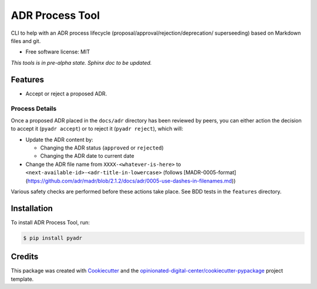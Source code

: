 ================
ADR Process Tool
================

.. image:: https://img.shields.io/pypi/v/pyadr.svg
        :target: https://pypi.python.org/pypi/pyadr

.. image:: https://gitlab.com/opinionated-digital-center/pyadr/badges/master/pipeline.svg
    :target: https://gitlab.com/opinionated-digital-center/pyadr/pipelines
    :alt: Linux build

CLI to help with an ADR process lifecycle (proposal/approval/rejection/deprecation/
superseeding) based on Markdown files and git.

* Free software license: MIT

*This tools is in pre-alpha state. Sphinx doc to be updated.*

Features
--------

* Accept or reject a proposed ADR.

Process Details
+++++++++++++++

Once a proposed ADR placed in the ``docs/adr`` directory has been reviewed by peers, you can either action the decision
to accept it (``pyadr accept``) or to reject it (``pyadr reject``), which will:

* Update the ADR content by:

  * Changing the ADR status (``approved`` or ``rejected``)
  * Changing the ADR date to current date

* Change the ADR file name from ``XXXX-<whatever-is-here>`` to
  ``<next-available-id>-<adr-title-in-lowercase>`` (follows
  [MADR-0005-format](https://github.com/adr/madr/blob/2.1.2/docs/adr/0005-use-dashes-in-filenames.md))

Various safety checks are performed before these actions take place. See BDD tests
in the ``features`` directory.

Installation
------------

To install ADR Process Tool, run:

.. code-block:: console

    $ pip install pyadr

Credits
-------

This package was created with Cookiecutter_ and the `opinionated-digital-center/cookiecutter-pypackage`_ project template.

.. _Cookiecutter: https://github.com/audreyr/cookiecutter
.. _`opinionated-digital-center/cookiecutter-pypackage`: https://github.com/opinionated-digital-center/cookiecutter-pypackage
